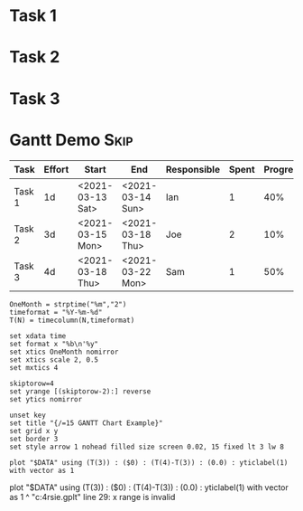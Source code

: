 
#+COLUMNS: %ITEM(Task) %Effort(Effort) %START(Start) %END(End) %RESPONSIBLE(Responsible) %SPENT(Spent) %PROGRESS(Progress) %PROJECTED(Projected) %OVERUNDER(Over_Under)

* Task 1
   :PROPERTIES:
     :Effort: 1d
   :END:
* Task 2
   :PROPERTIES:
     :Effort: 3d
   :END:
* Task 3
   :PROPERTIES:
     :Effort: 4d
   :END:
* Gantt Demo                                                              :Skip:
  
  #+NAME: gantt-table
  #+BEGIN: columnview :exclude-tags (Skip)
  |  Task  | Effort |      Start       |       End        | Responsible | Spent | Progress | Projected | Over_Under |
  |--------+--------+------------------+------------------+-------------+-------+----------+-----------+------------|
  | Task 1 | 1d     | <2021-03-13 Sat> | <2021-03-14 Sun> | Ian         |     1 | 40%      |       2.5 | 1d 12h     |
  | Task 2 | 3d     | <2021-03-15 Mon> | <2021-03-18 Thu> | Joe         |     2 | 10%      |      20.0 | 17d        |
  | Task 3 | 4d     | <2021-03-18 Thu> | <2021-03-22 Mon> | Sam         |     1 | 50%      |       2.0 | 2d         |
  #+END:
  #+TBLFM:$4=date($-1)+duration($-2) if "$-1"!="" else ""::$8=$-2/$-1 if $-1 > 0 else ""::$9=duration($2) - $-1 if $-1>0 else ""


   #+BEGIN_SRC gnuplot :var DATA=gantt-table :file gantt-table.png
    OneMonth = strptime("%m","2")
    timeformat = "%Y-%m-%d"
    T(N) = timecolumn(N,timeformat)

    set xdata time
    set format x "%b\n'%y"
    set xtics OneMonth nomirror
    set xtics scale 2, 0.5
    set mxtics 4

    skiptorow=4
    set yrange [(skiptorow-2):] reverse
    set ytics nomirror

    unset key
    set title "{/=15 GANTT Chart Example}"
    set grid x y
    set border 3
    set style arrow 1 nohead filled size screen 0.02, 15 fixed lt 3 lw 8

    plot "$DATA" using (T(3)) : ($0) : (T(4)-T(3)) : (0.0) : yticlabel(1) with vector as 1 
   #+END_SRC

  #+RESULTS:
  plot "$DATA" using (T(3)) : ($0) : (T(4)-T(3)) : (0.0) : yticlabel(1) with vector as 1 
                                                                                         ^
  "c:\users\ihdav\appdata\local\temp\tmpa4rsie.gplt" line 29: x range is invalid
  [[file:gantt-table.png]]
